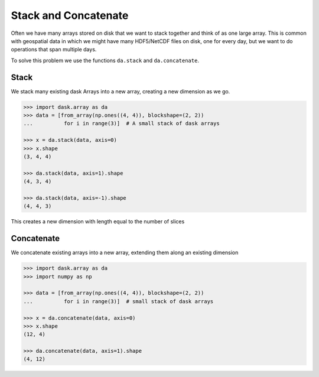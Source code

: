 Stack and Concatenate
=====================

Often we have many arrays stored on disk that we want to stack together and
think of as one large array.  This is common with geospatial data in which we
might have many HDF5/NetCDF files on disk, one for every day, but we want to do
operations that span multiple days.

To solve this problem we use the functions ``da.stack`` and ``da.concatenate``.

Stack
-----

We stack many existing dask Arrays into a new array, creating a new dimension
as we go.

.. code-block:: python

   >>> import dask.array as da
   >>> data = [from_array(np.ones((4, 4)), blockshape=(2, 2))
   ...          for i in range(3)]  # A small stack of dask arrays

   >>> x = da.stack(data, axis=0)
   >>> x.shape
   (3, 4, 4)

   >>> da.stack(data, axis=1).shape
   (4, 3, 4)

   >>> da.stack(data, axis=-1).shape
   (4, 4, 3)

This creates a new dimension with length equal to the number of slices

Concatenate
-----------

We concatenate existing arrays into a new array, extending them along an
existing dimension

.. code-block:: python

   >>> import dask.array as da
   >>> import numpy as np

   >>> data = [from_array(np.ones((4, 4)), blockshape=(2, 2))
   ...          for i in range(3)]  # small stack of dask arrays

   >>> x = da.concatenate(data, axis=0)
   >>> x.shape
   (12, 4)

   >>> da.concatenate(data, axis=1).shape
   (4, 12)
